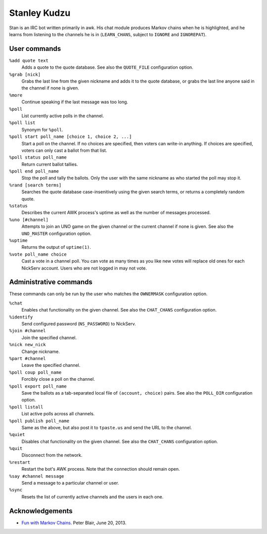 Stanley Kudzu
=============

Stan is an IRC bot written primarily in awk. His chat module produces Markov
chains when he is highlighted, and he learns from listening to the channels he
is in (``LEARN_CHANS``, subject to ``IGNORE`` and ``IGNOREPAT``).

User commands
--------------

``%add quote text``
	Adds a quote to the quote database. See also the ``QUOTE_FILE``
	configuration option.

``%grab [nick]``
	Grabs the last line from the given nickname and adds it to the quote
	database, or grabs the last line anyone said in the channel if none is
	given.

``%more``
  Continue speaking if the last message was too long.

``%poll``
  List currently active polls in the channel.

``%poll list``
  Synonym for ``%poll``.

``%poll start poll_name [choice 1, choice 2, ...]``
  Start a poll on the channel. If no choices are specified, then voters
  can write-in anything. If choices are specified, voters can only cast
  a ballot from that list.

``%poll status poll_name``
  Return current ballot tallies.

``%poll end poll_name``
  Stop the poll and tally the ballots. Only the user with the same
  nickname as who started the poll may stop it.

``%rand [search terms]``
	Searches the quote database case-insenitively using the given search
	terms, or returns a completely random quote.

``%status``
	Describes the current AWK process's uptime as well as the number of
	messages processed.

``%uno [#channel]``
	Attempts to join an UNO game on the given channel or the current
	channel if none is given. See also the ``UNO_MASTER`` configuration
	option.

``%uptime``
	Returns the output of ``uptime(1)``.

``%vote poll_name choice``
  Cast a vote in a channel poll. You can vote as many times as you like
  new votes will replace old ones for each NickServ account. Users who
  are not logged in may not vote.

Administrative commands
-----------------------

These commands can only be run by the user who matches the ``OWNERMASK``
configuration option.

``%chat``
	Enables chat functionality on the given channel. See also the
	``CHAT_CHANS`` configuration option.

``%identify``
	Send configured password (``NS_PASSWORD``) to NickServ.

``%join #channel``
	Join the specified channel.

``%nick new_nick``
	Change nickname.

``%part #channel``
	Leave the specified channel.

``%poll coup poll_name``
  Forcibly close a poll on the channel.

``%poll export poll_name``
  Save the ballots as a tab-separated local file of ``(account,
  choice)`` pairs. See also the ``POLL_DIR`` configuration option.

``%poll listall``
  List active polls across all channels.

``%poll publish poll_name``
  Same as the above, but also post it to ``tpaste.us`` and send the URL
  to the channel.

``%quiet``
	Disables chat functionality on the given channel. See also the
	``CHAT_CHANS`` configuration option.

``%quit``
	Disconnect from the network.

``%restart``
	Restart the bot's AWK process. Note that the connection should remain
	open.

``%say #channel message``
	Send a message to a particular channel or user.

``%sync``
	Resets the list of currently active channels and the users in each
	one.

Acknowledgements
----------------
* `Fun with Markov Chains
  <http://petermblair.com/2013/06/fun-with-markov-chains/>`_. Peter
  Blair, June 20, 2013.
